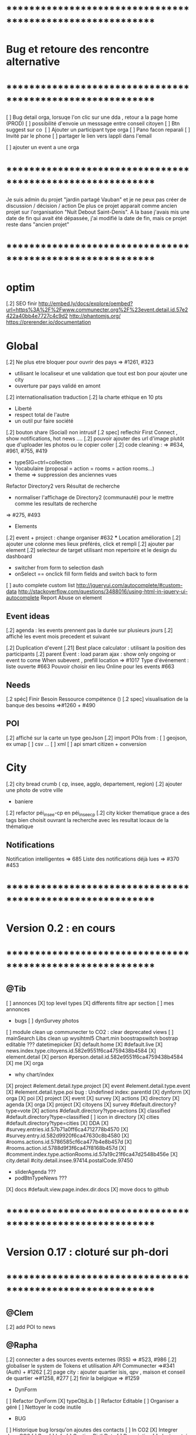 
* ************************************************************    
* Bug et retoure  des rencontre alternative 
* ************************************************************   
[ ] Bug detail  orga, lorsuqe l'on clic sur une dda , retour a la page home (PROD)
[ ] possibilité d'envoie un messsage entre conseil citoyen 
[ ] Btn suggest sur co
‎   [ ]    Ajouter un participant type orga 
[ ] Pano facon reparali 
[ ] Invité par le phone
[ ] partager le lien vers lappli dans l'email 


[ ] ajouter un event a une orga 

* ************************************************************    

Je suis admin du projet "jardin partagé Vauban" et je ne peux pas créer de discussion / décision / action 
De plus ce projet apparait comme ancien projet sur l'organisation "Nuit Debout Saint-Denis". 
A la base j'avais mis une date de fin qui avait été dépassée, 
j'ai modifié la date de fin, mais ce projet reste dans "ancien projet"

* ************************************************************   

* optim
[.2] SEO finir 
    http://embed.ly/docs/explore/oembed?url=https%3A%2F%2Fwww.communecter.org%2F%23event.detail.id.57e2422a40bb4e7727c4c9d2
    http://phantomjs.org/
    https://prerender.io/documentation

* Global
[.2] Ne plus etre bloquer pour ouvrir des pays => #1261, #323
  - utilisant le localiseur et une validation que tout est bon pour ajouter une city 
  - ouverture par pays validé en amont 

[.2] internationalisation traduction
[.2] la charte ethique en 10 pts 
  - Liberté 
  - respect total de l'autre 
  - un outil pur faire société 
[.2] bouton share (Social) non intrusif 
[.2 spec] reflechir First Connect , show notifications, hot news ....  
[.2] pouvoir ajouter des url d'image plutôt que d'uploader les photos ou le copier coller
[.2] code cleaning : => #634, #961, #755, #419
  - typeSIG=ctrl=collection 
  - Vocabulaire (proposal = action = rooms = action rooms...)
  - theme => suppression des anciennes vues
Refactor Directory2 vers Résultat de recherche
 - normaliser l'affichage de Directory2 (communauté) pour le mettre comme les resultats de recherche
 => #275, #493

 * Elements
[.2] event + project : change organiser #632
 *** Location amélioration 
      [.2] ajouter une colonne mes lieux préférés, click et rempli
      [.2] ajouter par element  
    [.2] selecteur de target utilisant mon repertoire et le design du dashboard
      - switcher from form to selection dash
      - onSelect == onclick fill form fields and switch back to form
    [ ] auto complete custom list [[http://jqueryui.com/autocomplete/#custom-data]]
        [[http://stackoverflow.com/questions/3488016/using-html-in-jquery-ui-autocomplete]]
Report Abuse on element

** Event ideas 
  [.2] agenda : les events prennent pas la durée sur plusieurs jours
  [.2] affiché les event mois precedent et suivant

  [.2] Duplication d'event
  [.21] Best place calculator : utilisant la position des participants
  [.2] parent Event : load param ajax : show only ongoing or event to come 
  When subevent , prefill location => #1017
  Type d'événement : liste ouverte #663
  Pouvoir choisir en lieu Online pour les events #663

** Needs
  [.2 spéc] Finir Besoin Ressource compétence () 
  [.2 spec] visualisation de la banque des besoins =>#1260 + #490

** POI
  [.2] affiché sur la carte un type geoJson 
  [.2] import POIs from : 
    [ ] geojson, ex umap 
    [ ] csv ...
    [ ] xml
    [ ] api smart citizen + conversion

* City 
[.2] city bread crumb ( cp, insee, agglo, departement, region)  
[.2] ajouter une photo de votre ville 
    - baniere 
[.2] refactor péi_insee-cp en péi_insee_cp
[.2] city kicker thematique grace a des tags bien choisit ouvrant la recherche avec les resultat locaux de la thématique 

** Notifications
Notification intelligentes => 685
Liste des notifications déjà lues => #370 #453

* ************************************************************    
* Version 0.2  : en cours
* ************************************************************  
** @Tib 
  [ ] annonces
    [X] top level types
    [X] differents filtre apr section
    [ ] mes annonces
  * bugs
    [ ] dynSurvey photos
  [ ] module clean up communecter to CO2 : clear deprecated views
    [ ] mainSearch Libs clean up 
      wysihtml5
      Chart.min
      boostrapswitch
      bostrap editable ???
      datetimepicker
    [X] default.home
    [X] #default.live
    [X] news.index.type.citoyens.id.582e9551f6ca4759438b4584
    [X] element.detail
      [X] person #person.detail.id.582e9551f6ca4759438b4584
      [X] me
      [X] orga
        - why chart/index
      [X] project #element.detail.type.project
      [X] event #element.detail.type.event
      [X] #element.detail.type.poi
        bug : Undefined index: parentId
    [X] dynform
      [X] orga
      [X] poi
      [X] project
      [X] event
      [X] survey
      [X] actions
    [X] directory
      [X] agenda
      [X] orga
      [X] project
      [X] citoyens
      [X] survey #default.directory?type=vote
      [X] actions #default.directory?type=actions
      [X] classified #default.directory?type=classified
        [ ] icon in directory
      [X] cities #default.directory?type=cities
    [X] DDA
      [X] #survey.entries.id.57b71a0ff6ca4712778b4570
      [X] #survey.entry.id.582d9920f6ca47630c8b4580
      [X] #rooms.actions.id.5786585cf6ca477b4e8b457d
      [X] #rooms.action.id.5788d9f3f6ca47f8168b457d
      [X] #comment.index.type.actionRooms.id.57a19c21f6ca47d2548b456e
    [X] city.detail #city.detail.insee.97414.postalCode.97450
      - sliderAgenda ???
      - podBtnTypeNews ???
    [X] docs #default.view.page.index.dir.docs
      [X] move docs to github

* ************************************************************    
* Version 0.17  : cloturé sur ph-dori
* ************************************************************  

** @Clem 
  [.2] add POI to news

** @Rapha 
  [.2] connecter a des sources events externes (RSS)  => #523, #986
  [.2] globaliser le system de Tokens et utilisation API Communecter =>#341 (Auth) + #1262
  [.2] page city : ajouter quartier isis, qpv , maison et conseil de quartier =>#1258, #277
  [.2] finir la belgique => #1259
  * DynForm
  [ ] Refactor DynForm
    [X] typeObjLib
    [ ] Refactor Editable
      [ ] Organiser a géré
      [ ] Nettoyer le code inutile
      * BUG
      [ ] Historique bug lorsqu'on ajoutes des contacts
    [ ] In CO2
      [X] Integrer dans CO2
      [ ] Bug 
        [ ] Info
          [ ] Gestion BirthDate
        [ ] Description
          [ ] c'est centré au milieu surement du au dynForm 
        [ ] Network
        [ ] Type
          [ ] Orga
          [ ] Event
          [ ] Project
          [ ] Person

  * Import / Export 
  [.2] RSS (Personne, Orga, Projet, event, city, region, thematique, tags) => #523
  [X] INTEGRATTE MARKDOWN wisiwig
    [X] add documentation editor project page 
      * wishlist 
      [ ] add from external link 
        [ ] multi bao
        [ ] wiki page
        [ ] git url or wiki
        [ ] mainstenant

** @Tango 
   * Tags
  [.2] suggestion de tag : section sous la baniere de categorie de tags => #1255, #1018, #350, #989
    - sport / alternative/ agriculture /santé ...etc 
    on click on decouvre une selection de tags, facilement ajoutable 
    - pour voir combien d'acteur oeuvre dans une thematique
  * Recherche 
  [.2] rajouter le nombre de lien dans les résultats (ex : nb membre orga, nb contrib project, etc) =>1256
  
** @Sylvain 
  [.2] delete element : avec regle stricte  => #1061, #1026, #268, #757
  * API 
  [.2] replicaset dédié aux utilisateur de l'api 


** @Tib 
  * bugs
    [ ] person.edit.poi > validate > doesn't refresh location.hash
    [ ] map click savoir plus > KO : http://127.0.0.1/ph/communecter#poi.detail.id.58a69c0b539f22b8298b4571
  [new] database optim : on citoyens, remove or archives event participation 
  [new] url builder url.get(type,what,id)
  [new] follow un tag : envoie de notif si nouvel element 
  [new] linky / Connect / INTEResting CONNECTions
    - basé sur le finder + scope + tags
  [new] film viewer
    [ ] special POI with 3 questions
    [ ] a film is a collection of type webdocu+question
    [ ] each poi
      [ ] is part of the collection , poi.collection : zordi
      [ ] holds , 3 questions each question is connected to another poi 
      [ ] when the poi.type.video stops playing , ask the 3 questions 
  [new] page pour reflechir 
    une page qui pousse a l'action, qui fait reflechir, et utiliser les outils de la plateforme 
  [new] connecter les POI à des source ousite externe ex : randopitons.re
  [new] from siteweb to element 
    [ ] from json : oceatoon.json
    [ ] openatlas.org
  [new] element de type LIEU 
    [ ] "quartier", connecté une "zone" et un element
    [ ] "lieux", décrivez ce qu'il ya dans votre lieux : 
      - fablab, coworking, repare café, ressourcerie, salle de réunion, restaurant, 
  [new] element param : dont show in search
  [new] expliquer ce qu'est un commun
  [new] test a light mobile version
  [new] my profile , if twitter account, add a twitter reader 
  [new] sur n'importe quelle url , si on ajoute ?format=json > ca fait un export grace a l'api 
  [new] save search criterias and better user activity stats to make a better platform
  [new] connect a WP RSS to an element wall
  [new] show profile consuption > percentage possible contribution to budget (under pts)
  [new] budget calculator proportionnel à l'utilisation 
  [test] regression delete image from news , from gallery 
  [new] define common points between element in typeObj , make a merge with a common map 
  * network 
    [new] utilisation de Picto externe via URL pour les filtres d'une carte network.
    [new] Ajout d'info lors du survol d'un POI (horaires, description courte, ... j'ai une liste precise)
    [new] Alerte email sur modification d'un POI ou d'une sélection
  [ ] notification à la création d'un dda
  [X] Count requests DB per page
  [X] document uploader
  [X] add photo
    [X] limit 
      [X] size of images 
      [X] image types
    [X] join upload and save into one unique action : UploadSaveAction
    [X] added test btn to gallery page and authorisation limitations  
    [X] added fineUploader element to dynForm
      [X] connecting image upload endpoint 
    [X] adding list of images to album 
    [X] clean up mkdir($upload_dir, 0777);
    * use case
    [X] gallery for poi : in menuSmall view
    [X] add into a element form 
        [X] generate id when image exist /api/tool/get/what/mongoId
        [X] set context + id 
        [X] make upload on validate button
        [X] all elements : orga, event, project
    * wishlist
      [ ] image selector from album, pick from existing images
      [ ] get from url 
      [ ] cropping before upload
      [ ] adding album colelctions
      [ ] add photos to news page on upload 
  [X] network source from gist served by gitraw
  [X] Finance Transparente
  [X] Finder
    [ ] url direct sur le finder 
    [ ] url open + recherche 
    [X] Ctrl+Alt+F : recherche type finder dans un design dashboard =>1257
    [X] connect with multi scope and tags
    [X] right click on tag, add to scope or activate filter
    * bugs 
      [ ] search : 974
      [ ] finder : no crossing between location search and tags
  [ ] City Finder - City Filiaire 
    [X] mono tag, multi types, multi cp
    smallMenu.openAjax( baseUrl+'/'+moduleId+'/search/globalautocomplete',
                   "Communs",
                   'fa-laptop',
                   'yellow',
                   "<i class='fa fa-map-marker text-yellow'></i> Nantes",
                   {
                     name:"#commun",
                     //searchTag:["informaticien","tic","digital","numerique"],
                     tpl:"list",
                     searchBy : "CODE_POSTAL_INSEE",
                     //searchLocalityREGION : ["REUNION"],
                     searchLocalityCODE_POSTAL : ["44800","44300"],
                     //searchLocalityDEPARTEMENT : "974",
                     indexMax : 200,
                     indexMin : 0,
                     searchType : ["events","projects","organizations"]
                   })
    [X] multi tags, multi types on a region 
    smallMenu.openAjax( baseUrl+'/'+moduleId+'/search/globalautocomplete',
                   "TIC",
                   'fa-laptop',
                   'yellow',
                   "<i class='fa fa-map-marker text-yellow'></i> La Reunion",
                   {
                     name:"",
                     searchTag:["informaticien","tic","digital","numerique"],
                     tpl:"list",
                     searchBy : "CODE_POSTAL_INSEE",
                     searchLocalityREGION : ["REUNION"],
                     //searchLocalityCODE_POSTAL : ["44800"],
                     //searchLocalityDEPARTEMENT : "974",
                     indexMax : 200,
                     indexMin : 0,
                     searchType : ["events","projects","organizations"]
                   })
    * todo 
      [ ] build not empty category lists
      [ ] click on map-marker icon , shows the map of the content 
      [ ] menu predefined tags 
      [ ] cross with location
      [ ] manage large cities, with many elements 
    * wish list
      [ ] add element into a predefined tag
      [ ] propose related tags
      [ ] click 974, can change on region scope
      [ ] click TIC, can change tags
  [X] Directories 
    [X] hide tools 
    [X] Mon repertoire 
    - smallMenu.openAjax(baseUrl+'/'+moduleId+'/person/directory?tpl=json','Mon repertoire','fa-book','red')
    [X] Person Directory 
    - smallMenu.openAjax(baseUrl+'/'+moduleId+'/person/directory/id/57394d37f6ca4709228b4572?tpl=json',"Directory",'fa-book','red','<i class="fa fa-user text-yellow"></i> Tib Kat')
    [X] project Directory 
    - smallMenu.openAjax(baseUrl+'/'+moduleId+'/project/directory/id/56c1a474f6ca47a8378b45ef?tpl=json','Directory','fa-book','yellow','<i class="fa fa-lightbulb-o text-purple"></i> Communecter')
      :question: ??? @Clement : pourquoi on a plusieur map sur la data people, contributors, followers ?
      [X] add contextData in response json to fill name dynamically 
    [X] event Directory 
    - smallMenu.openAjax(baseUrl+'/'+moduleId+'/event/directory/id/586784f8f6ca474366980880?tpl=json','Directory','fa-book','yellow','<i class="fa fa-calendar text-orange"></i> Clic a Clak')
    [X] orga Directory 
    - smallMenu.openAjax(baseUrl+'/'+moduleId+'/organization/directory/id/54edb794f6b95c3c2a000941?tpl=json','Directory','fa-book','yellow','<i class="fa fa-group text-green"></i> Open Atlas')
  [X] Collections
    - smallMenu.openAjax(baseUrl+'/'+moduleId+'/collections/list/col/krops','krops','fa-folder-open','yellow')
    [X] favorites.{type}.id on persons data
    [X] increment element favoriteCount
    [X] add btn on elements
    [X] maybe use right click, on any link > add to fav
    [X] onclickfav tags > active css
    [X] apply multi tag cumulation
    [X] moved favorites into collections.favorites
    [X] collection library viewer and connect to collections/list/col/surf
    [X] add new collection
    [X] add to collection from contextMenu
    [X] delete a collection
    [X] rebuild collection list 
    [X] rename collection
    [X] pod collection 
    [X] after add reload collections menu 
    [X] in directory click droit tag add to multi tag
    [X] template engine prototype with menuSmall Collections
    [X] switch title add/remove
    * wish list: 
      [ ] collection kanban interface
      [ ] view collection on map 
      [ ] sub colections
      [ ] collections on all elements
      - must be admin of element
      - what would we put inside ?
      [ ] group add : list to collection  
      [ ] open from url 
    * bugs 
      [ ] persisting location, 
      [ ] contextmenu on nowList
  * bugs
    [ ] city > click orga pas de résultat
    [ ] elements count on city
  [X] API : push Thing push 
  [X] API : Basic authentcation using username or email + pwd
    * todo 
    [ ] encrypt username and pwd when giving out token accesses 
  [X] my POIs
  [ ] cut up communecter.js 
    [X] lazyloading dynForm definitions
    [ ] use a packing system to split the file
  [ ] my calendar
    [[http://127.0.0.1/ph/#event.calendarview.id.585bdfdaf6ca47b6118b4583.type.person]]
    [X] my created events
    [X] events I participate in 
    [ ] events : right click, participate to event
    * wishlist
        [ ] show all events of my links, with posibility to choose to hide anyone of them 
        [ ] add automatically any events from this organization or project to my calendar

 
  [ ] element config : cacher des sections sur un element (cacher events, projects ...)
  [ ] header du live ou dans en ce moment
    - les events favoris du territoire
  [ ] PPT explication des 25 use cases
    [X] use runSlide()
    [ ] use reveal.js
    [ ] finish use cases scenario 
    [ ] activate pourquoi btn in header
  [ ] interoperability : communecter + wikidata +@CLEM 
  [ ] Quick Add Bookmarklets
  [ ] Element Trombinoscope 
  [new] section pro 
    [ ] ajouter une annonce (besoin , proposition)
      [ ] organisation / professionel : santé, TIC, BTP
        [ ] api pole emploi
        [ ] remplacement 
        [ ] emploi
        [ ] cession
        [ ] stagiaire 
        [ ] assistanat
        [ ] collaborateur 
        [ ] mission humanitaire
      [ ] immobilier 
        [ ] location 
        [ ] vente
      [ ] person : status personnel 
        [ ] cherche travail 
        [ ] cherche/propose formation 
        [ ] charche partenariat
        [ ] cherche/propose benevolat 
        [ ] aimerait apprendre 
    [ ] abonnement a des alerts
  * DDA
  [ ] Quand la liste est vide , faire une page explication avec des kickers pour creer des espaces
  [ ] bug : sur archiver , persiste dans les listes 
  [ ] bug : une décision terminé, on peut toujours voté dessus
  [ ] bug : j'ai créé cet espace de discussion, je ne peux pas le modifier : https://www.communecter.org/communecter#comment.index.type.actionRooms.id.57b5981b40bb4e631ce9f6e3

** @Rapha 
  *** Import
  [ ] Supprimer les anciens fichiers

  *** API

  [ ] GET
    [ ] Checker : Person, Orga, Event, Projet.
      [ ] All element, mettre seulement name, url communecter et api 
    [ ] A faire : News, City, DDA, POI.
  [ ] POST
    [ ] Implémenter les tokens
    [ ] Ajouter les url POST
      [ ] ADD Element (Person, Orga, Event, Projet)
      [ ] ADD  (News, City, DDA, POI)
  [ ] DOC
    [ ] Ecrire entierement la doc en Anglais
      [ ] GET
      [ ] POST
    [ ] Tester l'API via Swagger
      [ ] GET
      [ ] POST
    [ ] refaire le design

** @Bouboule 
    *** CHART
  [1][X] Create common and open Chart for project and organization
  [1][X] Bash de reprise des données sur project dans properties.chart
    *** NOTIFICATIONS
  [1][X] Create notificationTree
  [1][X] Simplification of method with $construct
  [1][ ] Add method to get intelligent Notifications
  [1]  [X] Simple action on same notification with different author
  [1]  [ ] Limit of time (1 day Or two day?)
  [1]  [X] Update community to notify if one is out of element
  [1][X] Documentations
  [1][ ] Commons method called to construct notification
  [1]  [X] /Follow/ => TEST OK
  [1]  [X] /Ask/ to become member or admin => TEST OK
  [1]  [X] /Accept/ an admin or member (include new sublevel in notficationTree) => TEST OK
  [1]  [X] /Invite/ => TEST OK
  [1]    [X] Generalize invitation as event for organization and project
  [1]  [X] /Confirm/ an invitation to join a element => TEST OK
  [1]  [X] /Join/ for creator of event, member of orga or project => TEST OK
  [1]  [X] /Like/Unlike/Comment => TEST OK ++
  [1]  [X] /Add/ => TEST OK 
  [1]  [X] /Post/ => TEST OK ++
  [1]  [X] /Vote/ => TEST OK
  [2] [X] "isUnsee" => "isUnseen"
  [2][X] MERGE DEVELOPMENT ON CO2 
      *** Test all use case up (around 12 hours)
  [1]  [X] TEST OK
      *** Wishlist   
  [2]  [ ] /Leave/ 
  [2]  [ ] /Refuse/
  [3]  [ ] /Update/
  [2][ ] Update or delete notification
  [2]  [ ] Ask to Become => remove object if empty delete notification side
  [2]  [ ] Confirm to become => delete notification on user side
  [1][X] Community to notify
  [1]  [X] method
  [2]  [X] add parent target in $construct if usecase of comment on room/news of element
  [2]  [X] Send $construct and work with it instead of only target information
  [2]  [X] Not used method when only notify specific user
  [2]  [X] Use context parameter to notify only admin for notifications ASK and INVITE
      *** WishList
  [2][ ] City 
  [2]   [ ] Creator && community participating && community subscribing to theme or citizen council
  [2][ ] Create model notificationTree.php
  [1][X] View of notification
  [1]  [X] Get new model of notification
  [1]  [X] Create $or in condition to get old notification 
  [1]    [X] Create bash on notify.id in datamigration => ph/communecter/datamigration/UpOldNotifications
  [1]  [X] Plug notifification time on updated
  [1]  [X] Use unSee && unRead label in notifcation
  [1]    [X] Count unsee notification
  [1]    [X] Onclick notif, check this notif as read
  [1]    [X] Onclick mark all as read, update all notif as read
  [1]    [X] Create delete btn
  [1]  [X] Bug on lbh load
  [2][X] Count notifications badge by element CO2
  [2][X] Count notifications badge in menu CO2
  [2][X] MERGE DEVELOPMENT ON CO2
    *** Wishlist
  [2]  [X] View of notification by element
  [2]    [X] Confirm push on head
  [2]    [X] Create element.notifications.type.id [communecter && ctk]
  [2]    [X] Validation action on notification
  [2]    [X] fix bug when refuse an admin already member... He stays member
  [2]    [X] Generalize js for element.notifications && notification2.php => assets/default/notifications.js
  [2]    [ ] Simplify confirmation using js
  [2]    [X] Add count badges on view
  [2]    [ ] Redirect "Verb_ASK" notif on notif
  [2]    [X] Merge Element/GetNotificationsAction in Notification/GetAction
  *** MAIL
  [2][X] Template for use case
  [2]  [X] someoneAskToBecome (Admin || Member=
  [2]  [X] someoneInvitingYou
  [2]  [X] someoneValidate invitation or demand to author
  [2]  [X] Follow me [Insert new follow if notif is not view]
  [2][ ] Insert daily mail
  [2][ ] Not send email if user is connected and have active view on communecter.org
  [2][ ] Result of vote
  [2][X] MERGE DEVELOPMENT ON CO2
  *** PREFERENCES
  [2][ ] Create view of settings
  [2][ ] Add inscription on citizen consult that I will follow OR specific room (news + notif + mail)
  [2][ ] Mailing on add something in element and comment/Like/unlike on element where I am linking
  [2][ ] daily  Report
  [2]  [ ] Add parameters (everyday [default], 2days, 3days, every week) [beginning on Monday]
  [2]  [ ] Activity Report
  [2]    [ ] New events with tags &&/|| scope I subscribe
  [2]    [ ] New organization with tags &&/|| scope I subscribe
  [2]    [ ] New projects with tags &&/|| scope I subscribe
  [2]    [ ] New item on element that I am linking
  [2]  [ ] Followers on element where I am linking
  *** NEWS
  [2][ ] View of like, unlike 
  [2][ ] Get news from friends
  [1][X] Bash of object.type inbstead of object.objectType (!!!important with notification reactor!!!!)
    => ph/communecter/datamigration/ObjectObjectTypeNewsToObjectType
  [2][X] MERGE DEVELOPMENT ON CO2
  ****** CO2
  [2][ ] Up news for CO2
    [X] Views of media url
    [X] Repair add images gallery
    [X] Views of gallery Images
    [X] Repair mentions on saving
    [ ] Views of mentions
    [ ] View of text (regression)
    [X] Change scope of sharing
    [X] See author when is target
    [ ] Link on news
    [X] Change target
    [X] View scope of the news
    [ ] Repair citizen actu
  *** LINK
  [1][X] Add confirmation if someone link me to orga or projet (as event) -- ValdiateLink
  [1][X] Rework pod/userList to get invitations
  [2][ ] Friend relation between persons ?? (community to notify, messaging, see information ??) 
  [2][X] MERGE DEVELOPMENT ON CO2
  *** ADMIN COMMUNICATION
  [3][ ] Creation of news letter 
  [3]  [ ] Choose scope or theme community
  [3]  [ ] To all
  [3]  [ ] See view of newsletter 
  *** BUGS
  [1][X] Notification
    [1][X] /ADD/ Problem of url on add => id of object and not target
    [1][X] /FOLLOW/ Make usecase following you or target
    [1][X] /FOLLOW/ => no repeat on notify when I follow a user
    [1][X] /VALIDATE/ => undefined community
    [1][X] /VALIDATE/ => undefined object on check and update because go to update (add object exist in query)
    [1][X] BUG BUG BUG && BUG
  [1][X] Link
    [1][X] If isPendingAdmin or toBeValidated as member user is consedering as member in right access
      [1][X] change method Project::getContibutorsByProjectId && Organization::getMembersByOrganizationId
      [1][X] Add label ToBeValidated on user asking to be admin not being member yet
    [1][X] Menu btn => if I am member he purpose me to follow
    [1][X] No disconnect btn if I am member of an element
    [1][X] Two disconnect btn on event
    [2][X] Fix bug on $unset on disconnect
    [2][X] Add linkOption parameter on method disconnectTo()
  [1][X] Project
    [1][X] Project with event without address => bug on gantt indexAction
  *** Questions
    *** Event
      [ ] Declare me as admin when there are admins => no confirmation asking but directly join ?
  [2][X] MERGE DEVELOPMENT ON CO2

  ** CO2
  **** Element
  [X] Repair Project List
  [X] Repair community pod
  [X] Add gallery
  [X] Add notification by element
  [X] Add notifications on top menu
* ************************************************************    
* Version 0.16 (début oct) : en PROD
* ************************************************************    

** @Tango 
    [ ] Recherche par 100, 500, 1000, all
      [X] page recherche
      [ ] page agenda
    [X] synchronize new item menu (on selected)
    [X] Finir Orga:Add member
      [X] refaire marcher la modal
      [X] brancher le save de la modal sur un controller (link/multiConnectAction)
      [X] faire un pod "add membre" plus simple et convivial (directement sur la page orag/detail ?)
    [X] Around me
      [X] Liste HTML
      [X] result on map
      [X] change radius on map
      [X] around all element
      [X] share aroundMe in iframe
    [X] modification du menu principal (recherche)
    [X] modifications page directory
      [X] ajout Debat & Action dans le globalSearch
      [X] création de la page recherche commune
      [X] integration design notragora
    [X] Page commune : modif header btn search
    [X] Dashboard responsive

** @Sylvain 
[X] pb d'images dans en ce moment (ex : Manapany)
[X] delete person : 
  [X] on admin : delete simple person (links but no news/votes/comments)
  [X] delete with anonymization
  [X] delete my account
[ ] rsync on server for upload
[ ] interface screen shot tutoriel 
  [ ] test d'un guided tour simplifier
[ ] cannot empty communected location
[X] remove betatester attr
[X] remove empty image attribs
[ ] mailing + notification + parametre
  [X] doc
  [ ] faire un mail hebdomadaire
  [ ] invitation event 
  [ ] news privée
  [ ] nouveau DDA
  [ ] création d'une organisation (mail à l'orga => envoi sur un formulaire de type join ?)
  [ ] faire un mail, special quand invité par l'invitation communEvent 
      faisant reference à l'event , vous etiez ou serez à event xxx
      communecter vous aide ....
[X] Gérer le retour de mail en erreur 
  [X] créer un hook + erreur dans mailerror
  [X] creation de notif pour super admin
  [X] page admin avec les erreurs de mails
[ ] Stocker les images en S3
[X] passer configDB en externe configdb.example.php
[ ] filtrer par type d'event
[ ] event modifier l'organisateur
[ ] améliorer la verification d'existence d'elements


** @Tib 
  [X] new theme architecture 
    [X] moving plugins into the ph base
    [X] front end configuration by configparams
    [X] activating forms 
    [X] movins communecter's css into the theme for specific tweaking 
  [X] generate basic element code
  [X] parse and build post genericaly jsonHelper.stringFormtoJson
  [X] on press send 
    [X] post proper ajax
  [X] build a dynform for a simplest element POI 
    [X] inside a modal
  [X] url form in modal 
    [X] personnalisé 
    [X] le scroll marche pas
  [X] elements to simple dynform
    [X] connect btns 
      [X] dashboard
      [X] profile page
    [X] bugs
      [X] add to floopdrawer after save
      [X] [[@Rapha :: location > tape CP > validate , ca passe]] 
      [X] cancel location is not empty
    [X] onclick add spinner on save btn +disable
    [X] type::afterSave : connect specific post process for each elem
      [X] organization
      [X] project
      [X] event
    [X] dynForm on create project of orga  
      [X] add parentId and TYpe on project.orga
    [X] refactor : move from ACtion to model Element
    [X] affichage des addresses
    [X] wisiwig on desc
    [X] orga simplified to name, type, location btn
      [X] validate exist using globalSearch works on any element
      [X] ajouter les autres champs en activable
    [X] project to name, location btn
    [X] event to organizer, name, type, allday, dates, location btn
      [X] organizer select & parent Id based on myContacts var from index.php
      [X] parent Event : load param ajax : show only ongoing or event to come
      [X] connecté l'ajout new subEvent aux neaux formulaires
    [X] connect locality data from copyMapForm2Dynform()
    [X] POI et Element de base : name,desc, url, location,photo
      periscope,youtube,twitter journal
      [X] switch on map , show / hide POI, point of parent
      [X] link to parent : can have a parent, Type & Id
      [X] add a btn on any parent add POI
      [X] place avec geoloc 
      [X] Thing sans geoloc
      [X] formulaire evolutif
      [X] add text : getUrl, multiple medias , $.each
      [X] unknown attribute passes the the save 
      [X] delete POI
      [X] edit POI
    [X] debat 
      [X] ouvrir une proposition sur un element orga ou projet
      [X] localiser une propistion 
    [X] action
    [X] save process
      [X] Element::save 
        [X] params containing map using a json source base + specific attributes
          - { element: {}, orga:{} }
      [X] dataBinding validation process
    [X] parse and build post genericaly jsonHelper.stringFormtoJson
    [X] on press send post proper ajax
  [X] added middle click to notifications
  [X] switched QRcodes to full URLs, they can then be parsed
  
** @Rapha et Clement

  [ ] Préférences :
    [X] Bloqué l'acces a mon répertoire mode Privé
    [ ] Mieux gére les addresses
      [X] renomer locality en streetAddress
    [X] Checker au moins une ces préférences
      [X] Ajouter un btn comme pour le "Communecter-moi" pour que l'utilisateur check au moins un fois le les preferences
      [X] Ajouter "seePreferences" à la création d'un user
      [X] Batch pour ajouter "seePreferences" au user.
    [X] Batch qui remet tout les Preférence au niveau de base
    [ ] Vérifier qu'au niveau de l'api c'est géré
  [ ] Traduction
    [X] Add members et tooltip
  [ ] Bugs 
    [ ] SI on change la ville du user, et qu'on clique sur repositionner alors il y une erreur
    [X] TypeError: newsObj.target.name is undefined : Lorsqu'on va arrive sur la communauté depuis (detail , news ou gallery);
    [X] Design : lorsqu'on veut modifier la description ou shortDescription , le panel de x-edit se cache derrier le menu de gauche.
    [ ] Impossible de mettre les tags a vide

  [ ] Caché les consoles.log
    [ ] news : lorsqu'on ecrit sur le message 
        hidden slidupScopetagsMin false
        slidupScopetagsMin false

** @Rapha

  *** Priority 1
    [ ] bug : open edition : on peut pas ajouter de sous event
      - info : ca marche que pour les admins > devinir admin et ca marche
    [X] remonté tes points de la 0.15
    [X] Vérifier que les badges s'ajouter a la création d'une entité
    [X] Evénement : admin + open edition
    [X] bug, ajout event sur projet , s'affiche pas dans la liste 
    [ ] Refactor Element
      [X] Refactor sur Element::UpdateField()
      [X] Rajout des badges
      [X] Correction sur les url
      [X] FAire appaitre sur l'event parent dans un sous événement
      [X] le pod et le btn menu pour le calendrier des événements
      [ ] TEST Global
        [ ] Test des updatefields
          [ ] Person
          [ ] Orga
          [ ] Event
          [ ] Project
        [ ] Test Confidentialité
      [X] Bug image QR Code
      [X] User sans etre Communecter
      [X] Refactor DirectoryAction et directory2
      [X] Le Header qui est dans details et plus grand que dans fil d'actualité,  etc...
      [X] Améliorer le btn "Communecter-moi", celui du HeaderElement
      [X] Active des btn menu 
      [X] Bug ajout d'une image de profil
      [X] Error 404 , pendant la deconnexion
      [X] tooltip menu (detail, news etc ...) traduire ou améliorer
      [ ] Dans news/index.js : buildTimeLine() ; cette fct continue de s'executer meme si on est sur la page détail de l'élément
      

  *** Priority 2
    [ ] Récuperer activeMenuElement() dans communecter.js et l mettre dans element.js lorsque qu'il sera crée
    [ ] Admin
      [ ] GEstion des utilisateurs en toBeActiveted and Pendig
        [ ] Afficher la liste de ces utilisateurs
        [ ] Batch qui envoie un mail pour signaler aux utilsateurs de valider leur compte
        [ ] Ajouter un le nombre de fois on a envoyer le mail
    [ ] form keep my position / my latest psitions
    [ ] Ajouter les numéros de tel dans le formulaire de création
    [ ] Sur une person, retirer superAdmin false, inutile ?
    [ ] API
      [ ] Regarder la doc de https://insomnia.rest/?utm_source=hackernewsletter&utm_medium=email&utm_term=show_hn
      [ ] Vérifier que tout les retours URL soit conforme au format { result : true or false ,  msg : "" , data : ... }
      [ ] Doc
        [ ] Amélioration / Correction
          [ ] Correction faute orthographe
          [ ] UpdateField, pour nameField mettre un select avec tout les fields possible
          [ ] Faire les types evenements
          [ ] Faire les définitions 
              [ ] Checker si link/connect permet de fairemettre en attente de validation ou si c'est follow pour les events
          [ ] Mettre a jour DOC API : https://docs.google.com/document/d/1AyDWnipUeKR_r1kf5RcRMJn4xB7dxADSFNPmjvyzLs4/edit#heading=h.w75go4nanjvk
      [ ] AJouter la partie recherche 
      [ ] Faire la partie Authorisation/Token
      [ ] Bugs
        [ ] person/get/id : les préférences ne sont pas traité
    [ ] RSS
      [ ] News to RSS
        [ ] Checker NewsTRanlate de Clem
        [ ] Faire apparaitre les news via l'api
        [ ] Faire la traduction en RSS
      [ ] RSS to News
    [0.17] Evénement : import /export open agenda
      [ ] evenement récurent
      [ ] cronJob 

** @Clement
    [ ] "Si j'écris une news en mode ""privé"" (visible seulement par les membres d'une orga) en notifiant quelqu'un qui n'est pas membre de l'orga (donc qui ne devrait pas voir la news) et bah il l'a recoit dans son fil d'actu quand même. Mais ne la voit pas dans le journal de l'orga. Proposition : en mode privée, ne proposer à la notification que les membres de l'orga / projet."
    [X] sur orga reparer afficher tous les membres
    [ ] pouvoir ajouter une liste d'url Typé pour Elements (loomio, video, pad) 
        [ ] visionneur spécialisé par type (image, video, simple lien)
        [ ] uplodaer de document
    [ ] Regroupement de notifications (plusieurs notifications avec la même source)
    [ ] Regroupement de news de communevent (plusieurs photos sur le même event). En collab avec Thomas.
    [ ] bug : mention aprés avoir ajouter une fois , ca marche plus

** @Thomas communEvent
    [ ] mettre une etape de validation lors du connect, vous allez vous connecter à
    [ ] si je suis logguer et admin d'une orga , permettre de scan pour inviter qlqun
    [ ] ajouter l'invitation à un event par scan, sur un event> click inviter > scan QR
    [ ] ajouter mon QR code , envoyer par mail, copier dans mes images, icone sur le mobile
    [ ] filtrer par type d'event (Nacelle, Rencontre, Reunion... ) [[https://github.com/pixelhumain/communEvent/issues/112]]
    [ ] btn utiliser la position GPS [[https://github.com/pixelhumain/communEvent/issues/113]]
    [ ] simulation du village et du systeme QR code
    [ ] dans un event filtrer par mes posts,et plus globalmeent on click qlqun on verrait que ces postes
    [ ] Photo taille originale
    [ ] utilisé ma position > fait un reverse geocodage pour trouver l'adresse


* ************************************************************    
* Version 0.15 (31/08/2016) : Livré 01/09/2016
* ************************************************************

  ** @Rapha
    [ ] Modifier un paramètre (open data / open edition) ne fait pas une entrée dans l'historique        
    [ ] Bug 
      [ ] voteUp voteDown
    [ ] Event :
      [ ] Ajout de l'utilisation des tags pour les évenement
      [ ] Gestion des admins pour les events
    [ ] Refactor Element
      [ ] Preferences avec open data / open edition / public-hide-private data
      [ ] Formulaire d'édition:
        [ ] Depuis orga
          [ ] Ajouter un evenement ou un projet d'un element à partir des pods
        [ ] AddContributors / AddMembers / AddAttendees
        [ ] AddTasksGantt / AddChartSV pour les projets
      [ ] Pod need pour les projets et orga [asso et groupe] et AddNeed
      [ ] Ajout du dda pour project et orga
      [ ] Authorization (admin-membre-openedition) à rajouter coté ctk 
      [ ] Bugs
        [ ] Btn Editer 
        [ ] Unknown type: postalCode Detail -> Fil d'actue -> détail
  
  ** @Tango 
    [ ] onChange search criteria, empty list + reload button
    [ ] interface ND
        [ ] menu
        [ ] multi scope 
        [ ] multi tags
        [ ] type sur les news (idea, question announce, information)
    [ ] Refactor design top bar 
    [ ] Refactor agenda
    [ ] Recherche connecté au multi scope
    [ ] search by name on live page
    [ ] Bug Repair geoloc sur tous les element
    [ ] two step refactor
    [ ] home page : switch to live ?

  ** @Tib 
    [ ] DDA
        [ ] bug : Pas de possibilité d'éditer la photo d'une proposition  
        [ ] Decision : restreindre les votes citoyens city, aux communecter de la commune
        [ ] généré les catégories principale
           [ ] généré lors de la premiere visite du DDA espace collab
        [ ] remettre le contexte sur la room dans mon DDA
        [ ] ajouter un scope geo sur une proposition
    [ ] scoper dep et region : type number 
    [ ] moved search to opendata
    [ ] live on city page
    [ ] wisiwig sur les commentaires
    [ ] dashboard
        [ ] live controller 
            [ ] not connected > shows live , public information 
            [ ] getActivity
                - global activity based on scope and tags search filters
                - can be filtered by userId
                [ ] dda 
                    [ ] stream : shows recent sorted by "updated"
                    [ ] en ce moment : most active updated 
                        - how to define activity ? vote counts, comment counts
                            algorythm based on vote and comment dates 
                [ ] projects
                [ ] organisations
                [ ] events
    [ ] QR code
        [ ] onclick : explain why QR Codes
        [???] add QR code to invite mail / and create mail
    [ ] script devlog pour ajouter updated sur les anciennes data 
    [ ] reparer le click du milieu
        - en mettant simplement notre hash dans le href
    [ ] refactor links.url.loadByHash + chemin dans href
    [ ] search and filter tag engine
    [ ] wisiwig sur les desc de form create
    [ ] markdown editor sur les desc de form create using bootstrap-markdown ex : in projectsv.php
        - not activated globaly because front end isn't ready
    [ ] ajouter un tag onclick methode générique utilisant juste la class="tag" + data-val="xxx" 
        [ ] only when loggued
    [ ] getRRoomsListByActivity : Pour un pod d'affichage des DDA actif pour projet, orga et city 
        [ ] added "updated" attribute on all DDA elemnts used on any activity (votes , assigned, comments ...)
            [ ] survey/proposals : create , votes, edit
            [ ] actions : create, assign, edit
            [ ] discuss : create, new post
            [ ] archiving
        [ ] getRoomsListByActivity
        [ ] getRoomsActivity
            [ ] Action:addAction : add update parent Action::updateParent($_POST['id'], self::COLLECTION_ACTIONS);
    [ ] switcher le titre navigateur
        [ ] replacing all $(".moduleLabel").html
    [ ] badge organisation "Communecteur" + documentation 
        - association "communecteuse" (Livin Coop ,comm1possible , cheznous, ekprotik,cyberungame, forum des debats)
        - association référante de communecter
        - peuvent faire des formations et etre un lieu d'acceuil et de conseil 
    
    
  ** @Sylvain
    [ ] ajouter updated on login

  ** @Thomas communEvent
    [ ] remplacer la map par une url parser dans les QR code
    [ ] mettre en PROD 
    [ ] ajouter le linker sur le scan connectant lutilisateur et les elements du QR person, event, orga, project
 

* ************************************************************
* Version 0.14 : Livré
* ************************************************************

    ** @Tango
    [ ] Refonte interface DDA
    [ ] Documentation
    ** @Rapha
    [ ] Open Data préférence
    [ ] Moteur de traduction, pour lire et convertir les sources externes ( ex : Open Agenda )
    ** @Clement
    [ ] Open Edition ubiquité en préférence
    [ ] Mentionner qlq'un dans une actu/News @someone
    [ ] DDA : pouvoir ajouter des images sur les propositions et les actions
    ** @Tib
        [ ] Ajouter un Framapad
        [ ] Archiving : discussion, decision et action rooms
          [ ] who can archive
            [ ] owner of the vote or the action
          [ ] archiver == passer le status à "archived"
            [ ] survey
            [ ] actions
            [ ] discussions
          [ ] decision & action room archived
            [ ] when archived remove features : 
              [ ] edit features 
              [ ] Add proposals
              [ ] desactivate votes 
          [ ] front ends  
            [ ] differntiate style when archived
            [ ] show index without archived rooms
            [ ] add btn, see archives
            [ ] show only  archived rooms
        [ ] move Menu::Btn
            [ ] permission 
                [ ] only organizer on survey and actions
            [ ] open Modal : 
                [ ] list all possible destinations
                [ ] romve in list the current parent room
            [ ] convertir une proposition en action
                [ ] copy as action 
                [ ] action Room must exist already
                [ ] add moved attribute add room attr
            [ ] convertir une action en proposition
            [ ] deplacer vers une autre room  
                [ ] vote proposals : switch survey Id 
                [ ] actions : switch room Id
        
